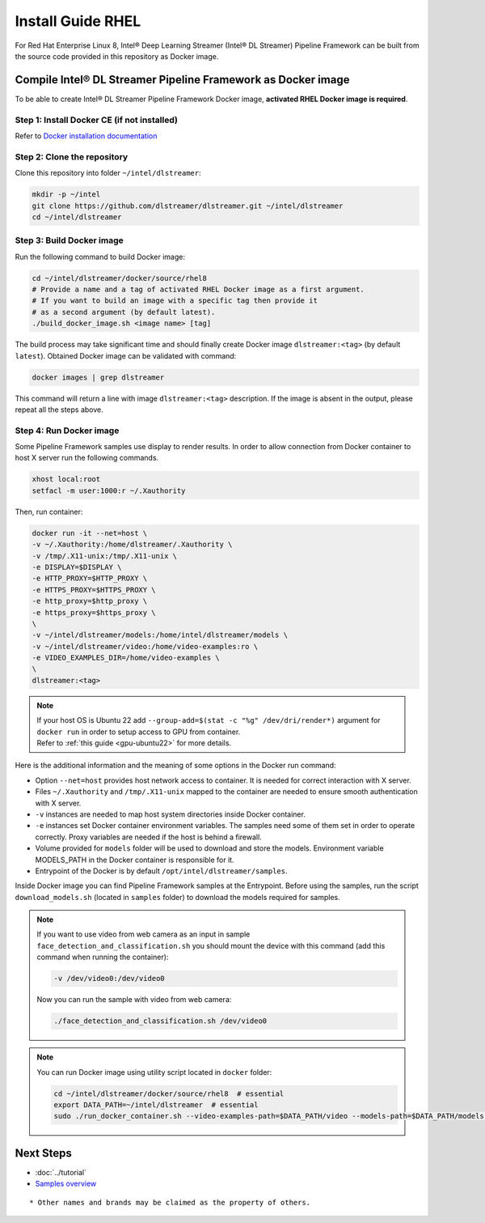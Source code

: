 Install Guide RHEL
===================

For Red Hat Enterprise Linux 8, Intel® Deep Learning Streamer (Intel® DL Streamer) Pipeline Framework can be built from the source code provided in this
repository as Docker image.

Compile Intel® DL Streamer Pipeline Framework as Docker image
-------------------------------------------------------------

To be able to create Intel® DL Streamer Pipeline Framework Docker image, **activated RHEL Docker image is required**.

Step 1: Install Docker CE (if not installed)
^^^^^^^^^^^^^^^^^^^^^^^^^^^^^^^^^^^^^^^^^^^^

Refer to `Docker installation documentation <https://docs.docker.com/get-docker/>`__

Step 2: Clone the repository
^^^^^^^^^^^^^^^^^^^^^^^^^^^^^

Clone this repository into folder ``~/intel/dlstreamer``:

.. code:: sh

   mkdir -p ~/intel
   git clone https://github.com/dlstreamer/dlstreamer.git ~/intel/dlstreamer
   cd ~/intel/dlstreamer

Step 3: Build Docker image
^^^^^^^^^^^^^^^^^^^^^^^^^^^

Run the following command to build Docker image:

.. code:: sh

   cd ~/intel/dlstreamer/docker/source/rhel8
   # Provide a name and a tag of activated RHEL Docker image as a first argument.
   # If you want to build an image with a specific tag then provide it
   # as a second argument (by default latest).
   ./build_docker_image.sh <image name> [tag]


The build process may take significant time and should finally create
Docker image ``dlstreamer:<tag>`` (by default ``latest``). Obtained Docker image
can be validated with command:

.. code:: sh

   docker images | grep dlstreamer

This command will return a line with image ``dlstreamer:<tag>``
description. If the image is absent in the output, please repeat all
the steps above.

Step 4: Run Docker image
^^^^^^^^^^^^^^^^^^^^^^^^

Some Pipeline Framework samples use display to render results.
In order to allow connection from Docker container to host X server run the following commands.

.. code:: sh

   xhost local:root
   setfacl -m user:1000:r ~/.Xauthority

Then, run container:

.. code:: sh

   docker run -it --net=host \
   -v ~/.Xauthority:/home/dlstreamer/.Xauthority \
   -v /tmp/.X11-unix:/tmp/.X11-unix \
   -e DISPLAY=$DISPLAY \
   -e HTTP_PROXY=$HTTP_PROXY \
   -e HTTPS_PROXY=$HTTPS_PROXY \
   -e http_proxy=$http_proxy \
   -e https_proxy=$https_proxy \
   \
   -v ~/intel/dlstreamer/models:/home/intel/dlstreamer/models \
   -v ~/intel/dlstreamer/video:/home/video-examples:ro \
   -e VIDEO_EXAMPLES_DIR=/home/video-examples \
   \
   dlstreamer:<tag>

.. note::
   | If your host OS is Ubuntu 22 add ``--group-add=$(stat -c "%g" /dev/dri/render*)`` argument for ``docker run`` in order to setup access to GPU from container.
   | Refer to :ref:`this guide <gpu-ubuntu22>` for more details.

Here is the additional information and the meaning of some options in
the Docker run command:

- Option ``--net=host`` provides host network access to container. It is needed for correct
  interaction with X server.
- Files ``~/.Xauthority`` and ``/tmp/.X11-unix`` mapped to the container are needed to ensure
  smooth authentication with X server.
- ``-v`` instances are needed to map host system directories inside Docker container.
- ``-e`` instances set Docker container environment variables. The samples need some of them set in order to operate correctly. Proxy variables are needed if the host is behind a firewall.
- Volume provided for ``models`` folder will be used to download and store the models.
  Environment variable MODELS_PATH in the Docker container is responsible for it.
- Entrypoint of the Docker is by default ``/opt/intel/dlstreamer/samples``.


Inside Docker image you can find Pipeline Framework samples at the Entrypoint.
Before using the samples, run the script ``download_models.sh`` (located
in ``samples`` folder) to download the models required for samples.

.. note::
   If you want to use video from web camera as an input in
   sample ``face_detection_and_classification.sh`` you should mount the
   device with this command (add this command when running the container):

   .. code:: sh

      -v /dev/video0:/dev/video0

   Now you can run the sample with video from web camera:

   .. code:: sh

      ./face_detection_and_classification.sh /dev/video0

.. note::
   You can run Docker image using utility script located in ``docker`` folder:

   .. code:: sh

      cd ~/intel/dlstreamer/docker/source/rhel8  # essential
      export DATA_PATH=~/intel/dlstreamer  # essential
      sudo ./run_docker_container.sh --video-examples-path=$DATA_PATH/video --models-path=$DATA_PATH/models --image-name=dlstreamer:<tag>


Next Steps
----------

* :doc:`../tutorial`
* `Samples overview <https://github.com/dlstreamer/dlstreamer/blob/master/samples/gstreamer/README.md>`__

::

   * Other names and brands may be claimed as the property of others.

